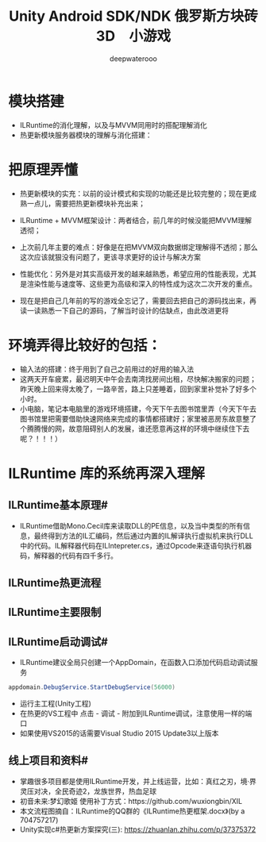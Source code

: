 #+latex_class: cn-article
#+title: Unity Android SDK/NDK 俄罗斯方块砖3D　小游戏
#+author: deepwaterooo 

* 模块搭建
- ILRuntime的消化理解，以及与MVVM同用时的搭配理解消化
- 热更新模块服务器模块的理解与消化搭建：

* 把原理弄懂
- 热更新模块的实充：以前的设计模式和实现的功能还是比较完整的；现在更成熟一点儿，需要把热更新模块补充出来；
- ILRuntime + MVVM框架设计：两者结合，前几年的时候没能把MVVM理解透彻；
- 上次前几年主要的难点：好像是在把MVVM双向数据绑定理解得不透彻；那么这次应该就狠没有问题了，更该寻求更好的设计与解决方案
- 性能优化：另外是对其实高级开发的越来越熟悉，希望应用的性能表现，尤其是渲染性能与速度等、这些更为高级和深入的特性成为这次二次开发的重点。

- 现在是把自己几年前的写的游戏全忘记了，需要回去把自己的源码找出来，再读一读熟悉一下自己的源码，了解当时设计的估缺点，由此改进更将

* 环境弄得比较好的包括：
- 输入法的搭建：终于用到了自己之前用过的好用的输入法
- 这两天开车疲累，最迟明天中午会去南湾找房间出租，尽快解决搬家的问题；昨天晚上回来得太晚了，一路辛苦，路上只差睡着，回到家里补觉补了好多个小时。
- 小电脑，笔记本电脑里的游戏环境搭建，今天下午去图书馆里弄（今天下午去图书馆里把需要借助快速网络来完成的事情都搭建好；家里被恶房东故意整了个腾腾慢的网，故意阻碍别人的发展，谁还愿意再这样的环境中继续住下去呢？！！！）

* ILRuntime 库的系统再深入理解
** ILRuntime基本原理#
- ILRuntime借助Mono.Cecil库来读取DLL的PE信息，以及当中类型的所有信息，最终得到方法的IL汇编码，然后通过内置的IL解译执行虚拟机来执行DLL中的代码。IL解释器代码在ILIntepreter.cs，通过Opcode来逐语句执行机器码，解释器的代码有四千多行。
  
[[./pic/readme_20220926_094936.png]]
** ILRuntime热更流程
   
[[./pic/readme_20220926_095022.png]]
** ILRuntime主要限制
   
[[./pic/readme_20220926_095555.png]]
** ILRuntime启动调试#
- ILRuntime建议全局只创建一个AppDomain，在函数入口添加代码启动调试服务
#+BEGIN_SRC csharp
appdomain.DebugService.StartDebugService(56000)
#+END_SRC 
- 运行主工程(Unity工程)
- 在热更的VS工程中 点击 - 调试 - 附加到ILRuntime调试，注意使用一样的端口
- 如果使用VS2015的话需要Visual Studio 2015 Update3以上版本
** 线上项目和资料#
- 掌趣很多项目都是使用ILRuntime开发，并上线运营，比如：真红之刃，境·界 灵压对决，全民奇迹2，龙族世界，热血足球
- 初音未来:梦幻歌姬 使用补丁方式：https://github.com/wuxiongbin/XIL
- 本文流程图摘自：ILRuntime的QQ群的《ILRuntime热更框架.docx》(by a 704757217)
- Unity实现c#热更新方案探究(三): https://zhuanlan.zhihu.com/p/37375372

